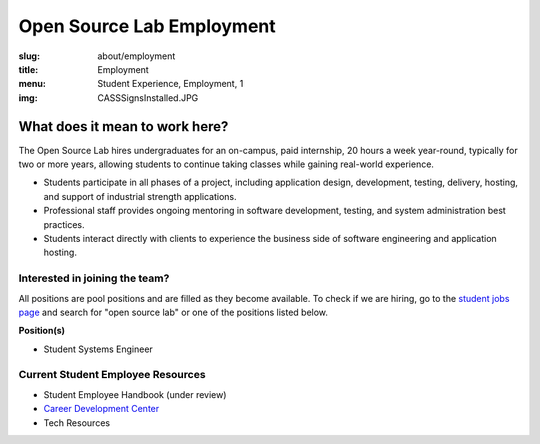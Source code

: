 Open Source Lab Employment
===========================
:slug: about/employment
:title: Employment
:menu: Student Experience, Employment, 1
:img: CASSSignsInstalled.JPG

What does it mean to work here?
-------------------------------

.. image:: /images/SEQuotesCollage.png
    :align: Center
    :alt: What does it mean to work here?


The Open Source Lab hires undergraduates for an on-campus, paid internship, 20
hours a week year-round, typically for two or more years, allowing students to
continue taking classes while gaining real-world experience.

* Students participate in all phases of a project, including application design,
  development, testing, delivery, hosting, and support of industrial strength
  applications.
* Professional staff provides ongoing mentoring in software development,
  testing, and system administration best practices.
* Students interact directly with clients to experience the business side of
  software engineering and application hosting.

Interested in joining the team?
~~~~~~~~~~~~~~~~~~~~~~~~~~~~~~~

All positions are pool positions and are filled as they become available. To
check if we are hiring, go to the `student jobs page`_ and search for "open
source lab" or one of the positions listed below.

**Position(s)**

* Student Systems Engineer

Current Student Employee Resources
~~~~~~~~~~~~~~~~~~~~~~~~~~~~~~~~~~

* Student Employee Handbook (under review)
* `Career Development Center`_
* Tech Resources

.. _student jobs page: https://jobs.oregonstate.edu/postings/search?utf8=%E2%9C%93&query=&query_v0_posted_at_date=&query_position_type_id=5&query_organizational_tier_3_id=any&1970=&1971=&225=&2134=&2136=&2137=&commit=Search
.. _Career Development Center: http://career.oregonstate.edu/
